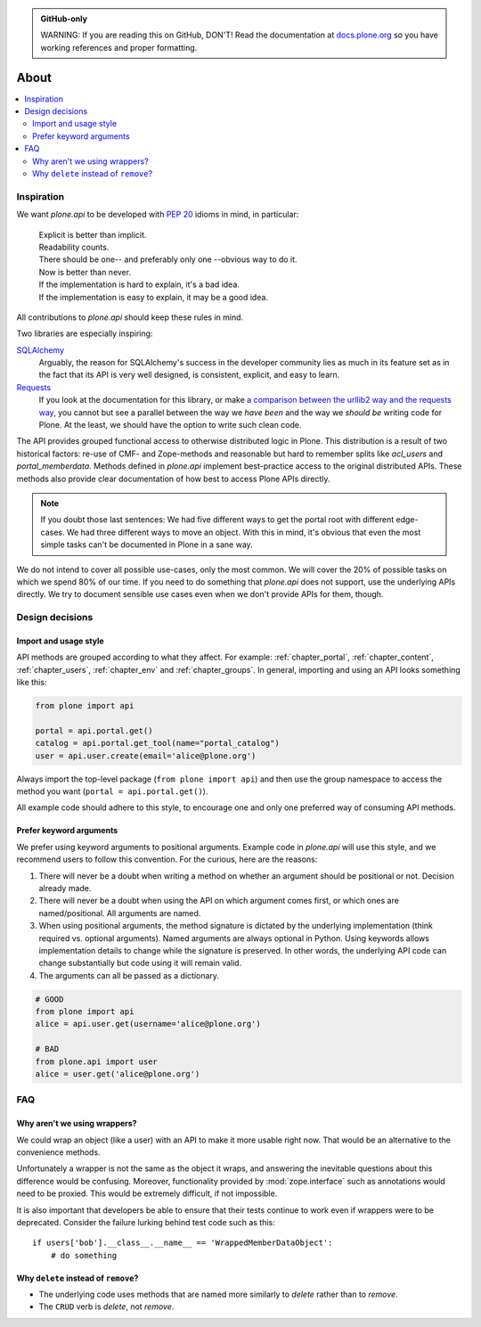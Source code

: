 .. admonition:: GitHub-only

    WARNING: If you are reading this on GitHub, DON'T!
    Read the documentation at `docs.plone.org <http://docs.plone.org/develop/plone.api/docs/about.html>`_
    so you have working references and proper formatting.


=====
About
=====

.. contents:: :local:


Inspiration
===========

We want `plone.api` to be developed with `PEP 20 <http://www.python.org/dev/peps/pep-0020/>`_ idioms in mind, in particular:

  | Explicit is better than implicit.
  | Readability counts.
  | There should be one-- and preferably only one --obvious way to do it.
  | Now is better than never.
  | If the implementation is hard to explain, it's a bad idea.
  | If the implementation is easy to explain, it may be a good idea.

All contributions to `plone.api` should keep these rules in mind.

Two libraries are especially inspiring:

`SQLAlchemy <http://www.sqlalchemy.org/>`_
  Arguably, the reason for SQLAlchemy's success in the developer community lies as much in its feature set as in the fact that its API is very well   designed, is consistent, explicit, and easy to learn.

`Requests <http://docs.python-requests.org>`_
  If you look at the documentation for this library, or make `a comparison between the urllib2 way and the requests way <https://gist.github.com/973705>`_, you cannot but see a parallel between the way we *have been* and the way we *should be* writing code for Plone.
  At the least, we should have the option to write such clean code.

The API provides grouped functional access to otherwise distributed logic in Plone.
This distribution is a result of two historical factors: re-use of CMF- and Zope-methods and reasonable but hard to remember splits like `acl_users` and `portal_memberdata`.
Methods defined in `plone.api` implement best-practice access to the original distributed APIs.
These methods also provide clear documentation of how best to access Plone APIs directly.

.. note::
   If you doubt those last sentences:
   We had five different ways to get the portal root with different edge-cases.
   We had three different ways to move an object.
   With this in mind, it's obvious that even the most simple tasks can't be documented in Plone in a sane way.

We do not intend to cover all possible use-cases, only the most common.
We will cover the 20% of possible tasks on which we spend 80% of our time.
If you need to do something that `plone.api` does not support, use the underlying APIs directly.
We try to document sensible use cases even when we don't provide APIs for them, though.

Design decisions
================

Import and usage style
----------------------

API methods are grouped according to what they affect.
For example:
:ref:`chapter_portal`,
:ref:`chapter_content`,
:ref:`chapter_users`,
:ref:`chapter_env` and
:ref:`chapter_groups`.
In general, importing and using an API looks something like this:

.. invisible-code-block: python

    from plone import api
    from plone.api.exc import InvalidParameterError
    try:
        api.portal.set_registry_record('plone.use_email_as_login', True)
    except InvalidParameterError:
        portal = api.portal.get()
        portal.portal_properties.site_properties.use_email_as_login = True

.. code-block:: python

    from plone import api

    portal = api.portal.get()
    catalog = api.portal.get_tool(name="portal_catalog")
    user = api.user.create(email='alice@plone.org')

.. invisible-code-block: python

    self.assertEqual(portal.__class__.__name__, 'PloneSite')
    self.assertEqual(catalog.__class__.__name__, 'CatalogTool')
    self.assertEqual(user.__class__.__name__, 'MemberData')

Always import the top-level package
(``from plone import api``)
and then use the group namespace to access the method you want
(``portal = api.portal.get()``).

All example code should adhere to this style, to encourage one and only one preferred way of consuming API methods.


Prefer keyword arguments
------------------------

We prefer using keyword arguments to positional arguments.
Example code in `plone.api` will use this style, and we recommend users to follow this convention.
For the curious, here are the reasons:

#. There will never be a doubt when writing a method on whether an argument should be positional or not.
   Decision already made.
#. There will never be a doubt when using the API on which argument comes first, or which ones are named/positional.
   All arguments are named.
#. When using positional arguments, the method signature is dictated by the underlying implementation
   (think required vs. optional arguments).
   Named arguments are always optional in Python.
   Using keywords allows implementation details to change while the signature is preserved.
   In other words, the underlying API code can change substantially but code using it will remain valid.
#. The arguments can all be passed as a dictionary.


.. code-block:: python

    # GOOD
    from plone import api
    alice = api.user.get(username='alice@plone.org')

    # BAD
    from plone.api import user
    alice = user.get('alice@plone.org')


FAQ
===

Why aren't we using wrappers?
-----------------------------

We could wrap an object (like a user) with an API to make it more usable right now.
That would be an alternative to the convenience methods.

Unfortunately a wrapper is not the same as the object it wraps, and answering the inevitable questions about this difference would be confusing. Moreover, functionality provided by :mod:`zope.interface` such as annotations would need to be proxied.
This would be extremely difficult, if not impossible.

It is also important that developers be able to ensure that their tests continue to work even if wrappers were to be deprecated.
Consider the failure lurking behind test code such as this::

    if users['bob'].__class__.__name__ == 'WrappedMemberDataObject':
        # do something


Why ``delete`` instead of ``remove``?
-------------------------------------

* The underlying code uses methods that are named more similarly to *delete* rather than to *remove*.
* The ``CRUD`` verb is *delete*, not *remove*.
